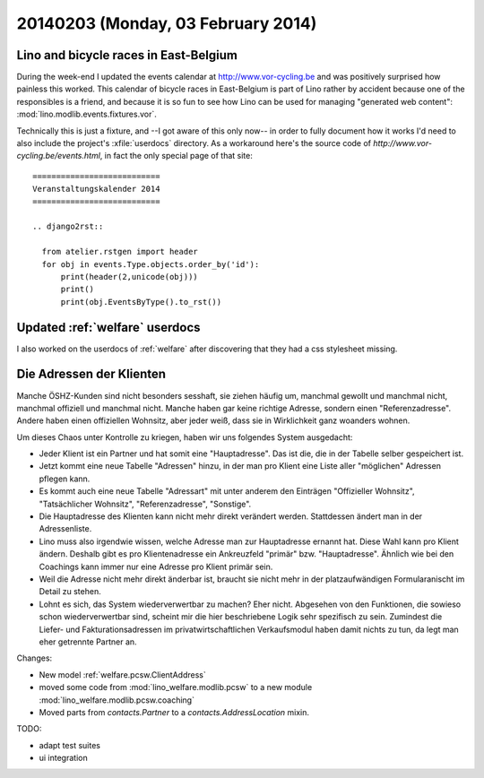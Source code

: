 ===================================
20140203 (Monday, 03 February 2014)
===================================

Lino and bicycle races in East-Belgium
--------------------------------------

During the week-end I updated the events calendar at
http://www.vor-cycling.be and was positively surprised how painless
this worked.  This calendar of bicycle races in East-Belgium is part
of Lino rather by accident because one of the responsibles is a
friend, and because it is so fun to see how Lino can be used for
managing "generated web content":
:mod:`lino.modlib.events.fixtures.vor`.  

Technically this is just a fixture, and --I got aware of this only
now-- in order to fully document how it works I'd need to also include
the project's :xfile:`userdocs` directory.  As a workaround here's the
source code of `http://www.vor-cycling.be/events.html`, in fact the
only special page of that site::

    ===========================
    Veranstaltungskalender 2014
    ===========================
    
    .. django2rst::

      from atelier.rstgen import header
      for obj in events.Type.objects.order_by('id'):
          print(header(2,unicode(obj)))
          print()
          print(obj.EventsByType().to_rst())



Updated :ref:`welfare` userdocs 
-------------------------------

I also worked on the userdocs of :ref:`welfare` after discovering that
they had a css stylesheet missing.


Die Adressen der Klienten
-------------------------

Manche ÖSHZ-Kunden sind nicht besonders sesshaft, sie ziehen häufig
um, manchmal gewollt und manchmal nicht, manchmal offiziell und
manchmal nicht. Manche haben gar keine richtige Adresse, sondern einen
"Referenzadresse". Andere haben einen offiziellen Wohnsitz, aber jeder
weiß, dass sie in Wirklichkeit ganz woanders wohnen.

Um dieses Chaos unter Kontrolle zu kriegen, haben wir uns folgendes
System ausgedacht:

- Jeder Klient ist ein Partner und hat somit eine "Hauptadresse". Das
  ist die, die in der Tabelle selber gespeichert ist.

- Jetzt kommt eine neue Tabelle "Adressen" hinzu, in der man pro
  Klient eine Liste aller "möglichen" Adressen pflegen kann.

- Es kommt auch eine neue Tabelle "Adressart" mit unter anderem den
  Einträgen "Offizieller Wohnsitz", "Tatsächlicher Wohnsitz",
  "Referenzadresse", "Sonstige".

- Die Hauptadresse des Klienten kann nicht mehr direkt verändert
  werden. Stattdessen ändert man in der Adressenliste.

- Lino muss also irgendwie wissen, welche Adresse man zur Hauptadresse
  ernannt hat. Diese Wahl kann pro Klient ändern.  Deshalb gibt es pro
  Klientenadresse ein Ankreuzfeld "primär"
  bzw. "Hauptadresse". Ähnlich wie bei den Coachings kann immer nur
  eine Adresse pro Klient primär sein.

- Weil die Adresse nicht mehr direkt änderbar ist, braucht sie nicht
  mehr in der platzaufwändigen Formularanischt im Detail zu stehen.

- Lohnt es sich, das System wiederverwertbar zu machen? Eher
  nicht. Abgesehen von den Funktionen, die sowieso schon
  wiederverwertbar sind, scheint mir die hier beschriebene Logik sehr
  spezifisch zu sein. Zumindest die Liefer- und Fakturationsadressen
  im privatwirtschaftlichen Verkaufsmodul haben damit nichts zu tun,
  da legt man eher getrennte Partner an.


Changes:

- New model :ref:`welfare.pcsw.ClientAddress`
- moved some code from :mod:`lino_welfare.modlib.pcsw` to a new module
  :mod:`lino_welfare.modlib.pcsw.coaching`
- Moved parts from `contacts.Partner` to a `contacts.AddressLocation` mixin.

TODO:

- adapt test suites
- ui integration
